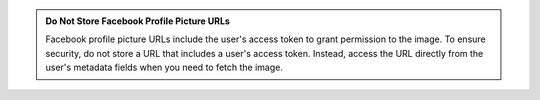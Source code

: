 .. admonition:: Do Not Store Facebook Profile Picture URLs
   :class: important
   
   Facebook profile picture URLs include the user's access token to grant
   permission to the image. To ensure security, do not store a URL that includes
   a user's access token. Instead, access the URL directly from the user's
   metadata fields when you need to fetch the image.
